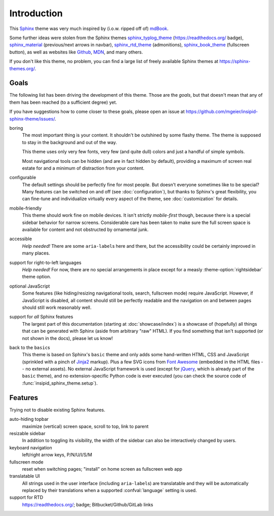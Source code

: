 Introduction
============

This Sphinx_ theme was very much inspired by (i.o.w. ripped off of) mdBook_.

Some further ideas were stolen from the Sphinx themes
sphinx_typlog_theme_ (https://readthedocs.org/ badge),
sphinx_material_ (previous/next arrows in navbar),
sphinx_rtd_theme_ (admonitions),
sphinx_book_theme_ (fullscreen button),
as well as websites like
Github_,
MDN_,
and many others.

If you don't like this theme, no problem,
you can find a large list of freely available Sphinx themes at
https://sphinx-themes.org/.


.. _Sphinx: https://www.sphinx-doc.org/
.. _mdBook: https://rust-lang.github.io/mdBook/
.. _sphinx_typlog_theme: https://sphinx-typlog-theme.readthedocs.io/
.. _sphinx_material: https://bashtage.github.io/sphinx-material/
.. _sphinx_rtd_theme: https://sphinx-rtd-theme.readthedocs.io/
.. _sphinx_book_theme: https://sphinx-book-theme.readthedocs.io/
.. _Github: https://github.com/
.. _MDN: https://developer.mozilla.org/en-US/docs/Web


Goals
-----

The following list has been driving the development of this theme.
Those are the *goals*, but that doesn't mean that any of them has been reached
(to a sufficient degree) yet.

If you have suggestions how to come closer to these goals,
please open an issue at https://github.com/mgeier/insipid-sphinx-theme/issues/.

boring
    The most important thing is your content.
    It shouldn't be outshined by some flashy theme.
    The theme is supposed to stay in the background and out of the way.

    This theme uses only very few fonts,
    very few (and quite dull) colors
    and just a handful of simple symbols.

    Most navigational tools can be hidden (and are in fact hidden by default),
    providing a maximum of screen real estate for
    and a minimum of distraction from your content.

configurable
    The default settings should be perfectly fine for most people.
    But doesn't everyone sometimes like to be special?
    Many features can be switched on and off (see :doc:`configuration`),
    but thanks to Sphinx's great flexibility,
    you can fine-tune and individualize virtually every aspect of the theme,
    see :doc:`customization` for details.

mobile-friendly
    This theme should work fine on mobile devices.
    It isn't strictly *mobile-first* though,
    because there is a special sidebar behavior for narrow screens.
    Considerable care has been taken to make sure the full screen space is
    available for content and not obstructed by ornamental junk.

accessible
    *Help needed!*
    There are some ``aria-label``\s here and there,
    but the accessibility could be certainly improved in many places.

support for right-to-left languages
    *Help needed!*
    For now, there are no special arrangements in place
    except for a measly :theme-option:`rightsidebar` theme option.

optional JavaScript
    Some features (like hiding/resizing navigational tools, search,
    fullscreen mode) require JavaScript.
    However, if JavaScript is disabled,
    all content should still be perfectly readable and the navigation on and
    between pages should still work reasonably well.

support for *all* Sphinx features
    The largest part of this documentation
    (starting at :doc:`showcase/index`)
    is a showcase of (hopefully) all
    things that can be generated with Sphinx (aside from arbitrary "raw" HTML).
    If you find something that isn't supported (or not shown in the docs),
    please let us know!

back to the ``basic``\s
    This theme is based on Sphinx's ``basic`` theme
    and only adds some hand-written HTML, CSS and JavaScript
    (sprinkled with a pinch of Jinja2_ markup).
    Plus a few SVG icons from `Font Awesome`_
    (embedded in the HTML files -- no external assets).
    No external JavaScript framework is used
    (except for jQuery_, which is already part of the ``basic`` theme),
    and no extension-specific Python code is ever executed
    (you can check the source code of :func:`insipid_sphinx_theme.setup`).

    .. _Jinja2: https://palletsprojects.com/p/jinja/
    .. _Font Awesome: https://fontawesome.com/
    .. _jQuery: https://jquery.com/


Features
--------

Trying not to disable existing Sphinx features.

auto-hiding topbar
    maximize (vertical) screen space, scroll to top, link to parent

resizable sidebar
    In addition to toggling its visibility,
    the width of the sidebar can also be interactively changed by users.

keyboard navigation
    left/right arrow keys, P/N/U/I/S/M

fullscreen mode
    reset when switching pages; "install" on home screen as fullscreen web app

translatable UI
    All strings used in the user interface (including ``aria-label``\s)
    are translatable and
    they will be automatically replaced by their translations
    when a supported :confval:`language` setting is used.

support for RTD
    https://readthedocs.org/; badge; Bitbucket/Github/GitLab links
